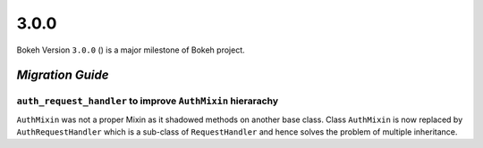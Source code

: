 .. _release-3-0-0:

3.0.0
=====

Bokeh Version ``3.0.0`` () is a major milestone of Bokeh project.

.. _release-3-0-0-migration:

`Migration Guide`
-----------------

``auth_request_handler`` to improve ``AuthMixin`` hierarachy
~~~~~~~~~~~~~~~~~~~~~~~~~~~~~~~~~~~~~~~~~~~~~~~~~~~~~~~~~~~~

``AuthMixin`` was not a proper Mixin as it shadowed methods on another base
class. Class ``AuthMixin`` is now replaced by ``AuthRequestHandler``
which is a sub-class of ``RequestHandler`` and hence solves the problem of
multiple inheritance.
